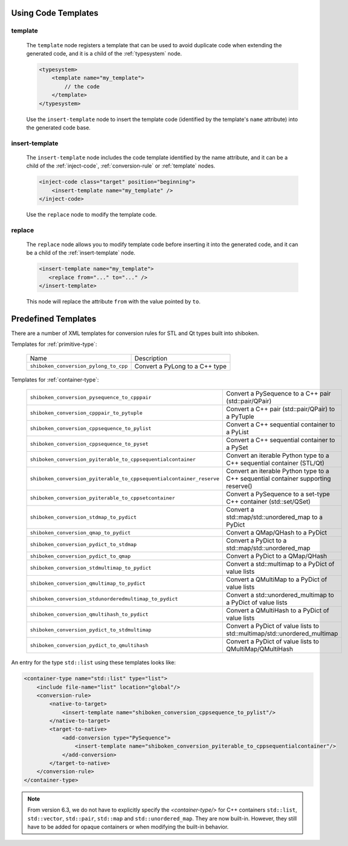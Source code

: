 .. _using-code-templates:

Using Code Templates
--------------------

.. _template:

template
^^^^^^^^

    The ``template`` node registers a template that can be used to avoid
    duplicate code when extending the generated code, and it is a child of the
    :ref:`typesystem` node.

    .. code-block:: xml

        <typesystem>
            <template name="my_template">
                // the code
            </template>
        </typesystem>

    Use the ``insert-template`` node to insert the template code (identified
    by the template's ``name`` attribute) into the generated code base.

.. _insert-template:

insert-template
^^^^^^^^^^^^^^^

    The ``insert-template`` node includes the code template identified by the
    name attribute, and it can be a child of the :ref:`inject-code`,
    :ref:`conversion-rule` or :ref:`template` nodes.

    .. code-block:: xml

         <inject-code class="target" position="beginning">
             <insert-template name="my_template" />
         </inject-code>

    Use the ``replace`` node to modify the template code.

replace
^^^^^^^

    The ``replace`` node allows you to modify template code before inserting it into
    the generated code, and it can be a child of the :ref:`insert-template` node.

    .. code-block:: xml

        <insert-template name="my_template">
           <replace from="..." to="..." />
        </insert-template>

    This node will replace the attribute ``from`` with the value pointed by
    ``to``.

.. _predefined_templates:

Predefined Templates
--------------------

There are a number of XML templates for conversion rules for STL and Qt types
built into shiboken.

Templates for :ref:`primitive-type`:

    +---------------------------------------+--------------------------------+
    |Name                                   | Description                    |
    +---------------------------------------+--------------------------------+
    | ``shiboken_conversion_pylong_to_cpp`` | Convert a PyLong to a C++ type |
    +---------------------------------------+--------------------------------+

Templates for :ref:`container-type`:

    +----------------------------------------------------------------------+------------------------------------------------------------------------------------+
    | ``shiboken_conversion_pysequence_to_cpppair``                        | Convert a PySequence to a C++ pair (std::pair/QPair)                               |
    +----------------------------------------------------------------------+------------------------------------------------------------------------------------+
    | ``shiboken_conversion_cpppair_to_pytuple``                           | Convert a C++ pair (std::pair/QPair) to a PyTuple                                  |
    +----------------------------------------------------------------------+------------------------------------------------------------------------------------+
    | ``shiboken_conversion_cppsequence_to_pylist``                        | Convert a C++ sequential container to a PyList                                     |
    +----------------------------------------------------------------------+------------------------------------------------------------------------------------+
    | ``shiboken_conversion_cppsequence_to_pyset``                         | Convert a C++ sequential container to a PySet                                      |
    +----------------------------------------------------------------------+------------------------------------------------------------------------------------+
    | ``shiboken_conversion_pyiterable_to_cppsequentialcontainer``         | Convert an iterable Python type to a C++ sequential container (STL/Qt)             |
    +----------------------------------------------------------------------+------------------------------------------------------------------------------------+
    | ``shiboken_conversion_pyiterable_to_cppsequentialcontainer_reserve`` | Convert an iterable Python type to a C++ sequential container supporting reserve() |
    +----------------------------------------------------------------------+------------------------------------------------------------------------------------+
    | ``shiboken_conversion_pyiterable_to_cppsetcontainer``                | Convert a PySequence to a set-type C++ container (std::set/QSet)                   |
    +----------------------------------------------------------------------+------------------------------------------------------------------------------------+
    | ``shiboken_conversion_stdmap_to_pydict``                             | Convert a std::map/std::unordered_map to a PyDict                                  |
    +----------------------------------------------------------------------+------------------------------------------------------------------------------------+
    | ``shiboken_conversion_qmap_to_pydict``                               | Convert a QMap/QHash to a PyDict                                                   |
    +----------------------------------------------------------------------+------------------------------------------------------------------------------------+
    | ``shiboken_conversion_pydict_to_stdmap``                             | Convert a PyDict to a std::map/std::unordered_map                                  |
    +----------------------------------------------------------------------+------------------------------------------------------------------------------------+
    | ``shiboken_conversion_pydict_to_qmap``                               | Convert a PyDict to a QMap/QHash                                                   |
    +----------------------------------------------------------------------+------------------------------------------------------------------------------------+
    | ``shiboken_conversion_stdmultimap_to_pydict``                        | Convert a std::multimap to a PyDict of value lists                                 |
    +----------------------------------------------------------------------+------------------------------------------------------------------------------------+
    | ``shiboken_conversion_qmultimap_to_pydict``                          | Convert a QMultiMap to a PyDict of value lists                                     |
    +----------------------------------------------------------------------+------------------------------------------------------------------------------------+
    | ``shiboken_conversion_stdunorderedmultimap_to_pydict``               | Convert a std::unordered_multimap to a PyDict of value lists                       |
    +----------------------------------------------------------------------+------------------------------------------------------------------------------------+
    | ``shiboken_conversion_qmultihash_to_pydict``                         | Convert a QMultiHash to a PyDict of value lists                                    |
    +----------------------------------------------------------------------+------------------------------------------------------------------------------------+
    | ``shiboken_conversion_pydict_to_stdmultimap``                        | Convert a PyDict of value lists to std::multimap/std::unordered_multimap           |
    +----------------------------------------------------------------------+------------------------------------------------------------------------------------+
    | ``shiboken_conversion_pydict_to_qmultihash``                         | Convert a PyDict of value lists to QMultiMap/QMultiHash                            |
    +----------------------------------------------------------------------+------------------------------------------------------------------------------------+

An entry for the type ``std::list`` using these templates looks like:

.. code-block:: xml

    <container-type name="std::list" type="list">
        <include file-name="list" location="global"/>
        <conversion-rule>
            <native-to-target>
                <insert-template name="shiboken_conversion_cppsequence_to_pylist"/>
            </native-to-target>
            <target-to-native>
                <add-conversion type="PySequence">
                    <insert-template name="shiboken_conversion_pyiterable_to_cppsequentialcontainer"/>
                </add-conversion>
            </target-to-native>
        </conversion-rule>
    </container-type>

.. note:: From version 6.3, we do not have to explicitly specify the
          `<container-type/>` for C++ containers ``std::list``\, ``std::vector``\,
          ``std::pair``\, ``std::map`` and ``std::unordered_map``\. They are
          now built-in. However, they still have to be added for opaque
          containers or when modifying the built-in behavior.
